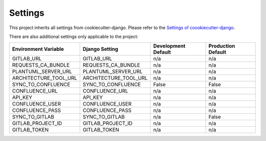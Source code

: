 .. _settings:

Settings
========

This project inherits all settings from cookiecutter-django. Please refer to the `Settings of coookiecutter-django`_.

.. _`Settings of coookiecutter-django`: https://cookiecutter-django.readthedocs.io/en/latest/settings.html

There are also additional settings only applicable to the project:

======================================= =========================== ============================================== ======================================================================
Environment Variable                    Django Setting              Development Default                            Production Default
======================================= =========================== ============================================== ======================================================================
GITLAB_URL                              GITLAB_URL                  n/a                                            n/a
REQUESTS_CA_BUNDLE                      REQUESTS_CA_BUNDLE          n/a                                            n/a
PLANTUML_SERVER_URL                     PLANTUML_SERVER_URL         n/a                                            n/a
ARCHITECTURE_TOOL_URL                   ARCHITECTURE_TOOL_URL       n/a                                            n/a
SYNC_TO_CONFLUENCE                      SYNC_TO_CONFLUENCE          False                                          False
CONFLUENCE_URL                          CONFLUENCE_URL              n/a                                            n/a
API_KEY                                 API_KEY                     n/a                                            n/a
CONFLUENCE_USER                         CONFLUENCE_USER             n/a                                            n/a
CONFLUENCE_PASS                         CONFLUENCE_PASS             n/a                                            n/a
SYNC_TO_GITLAB                          SYNC_TO_GITLAB              n/a                                            False
GITLAB_PROJECT_ID                       GITLAB_PROJECT_ID           n/a                                            n/a
GITLAB_TOKEN                            GITLAB_TOKEN                n/a                                            n/a
======================================= =========================== ============================================== ======================================================================
